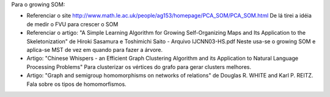 Para o growing SOM:

- Referenciar o site
  http://www.math.le.ac.uk/people/ag153/homepage/PCA_SOM/PCA_SOM.html
  De lá tirei a idéia de medir o FVU para crescer o SOM

- Referenciar o artigo:
  "A Simple Learning Algorithm for Growing Self-Organizing Maps and Its
  Application to the Skeletonization" de Hiroki Sasamura e Toshimichi Saito -
  Arquivo IJCNN03-HS.pdf Neste usa-se o growing SOM e aplica-se MST de vez em
  quando para fazer a árvore.

- Artigo: "Chinese Whispers - an Efficient Graph Clustering Algorithm
  and its Application to Natural Language Processing Problems"
  Para clusterizar os vértices do grafo para gerar clusters melhores.

- Artigo: "Graph and semigroup homomorphisms on networks of relations" de
  Douglas R. WHITE and Karl P. REITZ. Fala sobre os tipos de homomorfismos.
